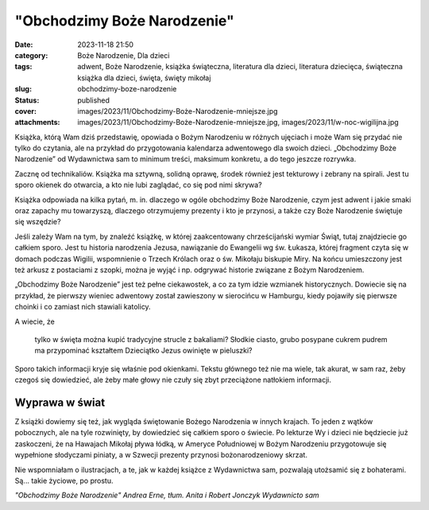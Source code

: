 "Obchodzimy Boże Narodzenie"		
###################################
:date: 2023-11-18 21:50
:category: Boże Narodzenie, Dla dzieci
:tags: adwent, Boże Narodzenie, książka świąteczna, literatura dla dzieci, literatura dziecięca, świąteczna książka dla dzieci, święta, święty mikołaj
:slug: obchodzimy-boze-narodzenie
:status: published
:cover: images/2023/11/Obchodzimy-Boże-Narodzenie-mniejsze.jpg
:attachments: images/2023/11/Obchodzimy-Boże-Narodzenie-mniejsze.jpg, images/2023/11/w-noc-wigilijna.jpg

Książka, którą Wam dziś przedstawię, opowiada o Bożym Narodzeniu w różnych ujęciach i może Wam się przydać nie tylko do czytania, ale na przykład do przygotowania kalendarza adwentowego dla swoich dzieci. „Obchodzimy Boże Narodzenie” od Wydawnictwa sam to minimum treści, maksimum konkretu, a do tego jeszcze rozrywka.

Zacznę od technikaliów. Książka ma sztywną, solidną oprawę, środek również jest tekturowy i zebrany na spirali. Jest tu sporo okienek do otwarcia, a kto nie lubi zaglądać, co się pod nimi skrywa?

Książka odpowiada na kilka pytań, m. in. dlaczego w ogóle obchodzimy Boże Narodzenie, czym jest adwent i jakie smaki oraz zapachy mu towarzyszą, dlaczego otrzymujemy prezenty i kto je przynosi, a także czy Boże Narodzenie świętuje się wszędzie?

Jeśli zależy Wam na tym, by znaleźć książkę, w której zaakcentowany chrześcijański wymiar Świąt, tutaj znajdziecie go całkiem sporo. Jest tu historia narodzenia Jezusa, nawiązanie do Ewangelii wg św. Łukasza, której fragment czyta się w domach podczas Wigilii, wspomnienie o Trzech Królach oraz o św. Mikołaju biskupie Miry. Na końcu umieszczony jest też arkusz z postaciami z szopki, można je wyjąć i np. odgrywać historie związane z Bożym Narodzeniem.

„Obchodzimy Boże Narodzenie” jest też pełne ciekawostek, a co za tym idzie wzmianek historycznych. Dowiecie się na przykład, że pierwszy wieniec adwentowy został zawieszony w sierocińcu w Hamburgu, kiedy pojawiły się pierwsze choinki i co zamiast nich stawiali katolicy.

A wiecie, że

   tylko w święta można kupić tradycyjne strucle z bakaliami? Słodkie ciasto, grubo posypane cukrem pudrem ma przypominać kształtem Dzieciątko Jezus owinięte w pieluszki?

Sporo takich informacji kryje się właśnie pod okienkami. Tekstu głównego też nie ma wiele, tak akurat, w sam raz, żeby czegoś się dowiedzieć, ale żeby małe głowy nie czuły się zbyt przeciążone natłokiem informacji.

Wyprawa w świat
^^^^^^^^^^^^^^^

Z książki dowiemy się też, jak wygląda świętowanie Bożego Narodzenia w innych krajach. To jeden z wątków pobocznych, ale na tyle rozwinięty, by dowiedzieć się całkiem sporo o świecie. Po lekturze Wy i dzieci nie będziecie już zaskoczeni, że na Hawajach Mikołaj pływa łódką, w Ameryce Południowej w Bożym Narodzeniu przygotowuje się wypełnione słodyczami piniaty, a w Szwecji prezenty przynosi bożonarodzeniowy skrzat.

Nie wspomniałam o ilustracjach, a te, jak w każdej książce z Wydawnictwa sam, pozwalają utożsamić się z bohaterami. Są... takie życiowe, po prostu.

*"Obchodzimy Boże Narodzenie" Andrea Erne, tłum. Anita i Robert Jonczyk Wydawnicto sam*

